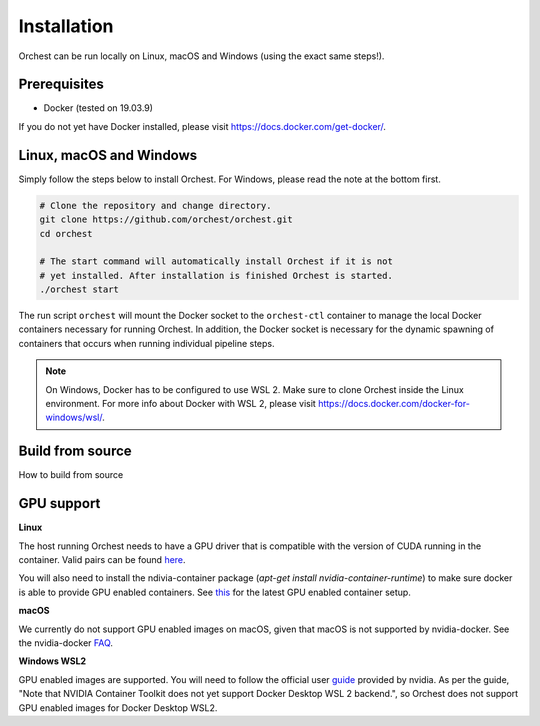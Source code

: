 Installation
============

Orchest can be run locally on Linux, macOS and Windows (using the exact same steps!).

Prerequisites
-------------
* Docker (tested on 19.03.9)

If you do not yet have Docker installed, please visit https://docs.docker.com/get-docker/.

Linux, macOS and Windows
-------------------------
Simply follow the steps below to install Orchest. For Windows, please read the note at the bottom
first.

.. code-block:: bash

   # Clone the repository and change directory.
   git clone https://github.com/orchest/orchest.git
   cd orchest

   # The start command will automatically install Orchest if it is not 
   # yet installed. After installation is finished Orchest is started.
   ./orchest start

The run script ``orchest`` will mount the Docker socket to the ``orchest-ctl``
container to manage the local Docker containers necessary for running Orchest. In addition, the
Docker socket is necessary for the dynamic spawning of containers that occurs when running individual
pipeline steps.

.. note::

    On Windows, Docker has to be configured to use WSL 2. Make sure to clone Orchest inside the
    Linux environment. For more info about Docker with WSL 2, please visit
    https://docs.docker.com/docker-for-windows/wsl/.

Build from source
-----------------

How to build from source

GPU support
-----------

**Linux**

The host running Orchest needs to have a GPU driver  that is compatible with
the version of CUDA running in the container.
Valid pairs can be found `here <https://docs.nvidia.com/deploy/cuda-compatibility/index.html#binary-compatibility__table-toolkit-driver>`_.

You will also need to install the ndivia-container package (`apt-get install nvidia-container-runtime`) to
make sure docker is able to provide GPU enabled containers.
See `this <https://docs.docker.com/config/containers/resource_constraints/#gpu>`_ for the latest GPU enabled container setup.


**macOS**

We currently do not support GPU enabled images on macOS, given that macOS is not supported
by nvidia-docker. See the nvidia-docker `FAQ <https://github.com/NVIDIA/nvidia-docker/wiki/Frequently-Asked-Questions#is-macos-supported>`_.

**Windows WSL2**

GPU enabled images are supported. You will need to follow the official user `guide <https://docs.nvidia.com/cuda/wsl-user-guide/index.html>`_
provided by nvidia. As per the guide, "Note that NVIDIA Container Toolkit does not yet support Docker Desktop WSL 2 backend.",
so Orchest does not support GPU enabled images for Docker Desktop WSL2.
